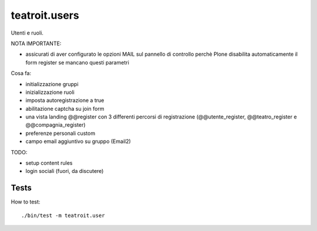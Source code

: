 teatroit.users
==============

Utenti e ruoli.

NOTA IMPORTANTE:

* assicurati di aver configurato le opzioni MAIL sul pannello di controllo
  perchè Plone disabilita automaticamente il form register se mancano questi
  parametri

Cosa fa:

* initializzazione gruppi

* inizializzazione ruoli

* imposta autoregistrazione a true

* abilitazione captcha su join form

* una vista landing @@register con 3 differenti percorsi di registrazione (@@utente_register, @@teatro_register e @@compagnia_register)

* preferenze personali custom

* campo email aggiuntivo su gruppo (Email2)

TODO:

* setup content rules

* login sociali (fuori, da discutere)




Tests
-----
How to test::

    ./bin/test -m teatroit.user


